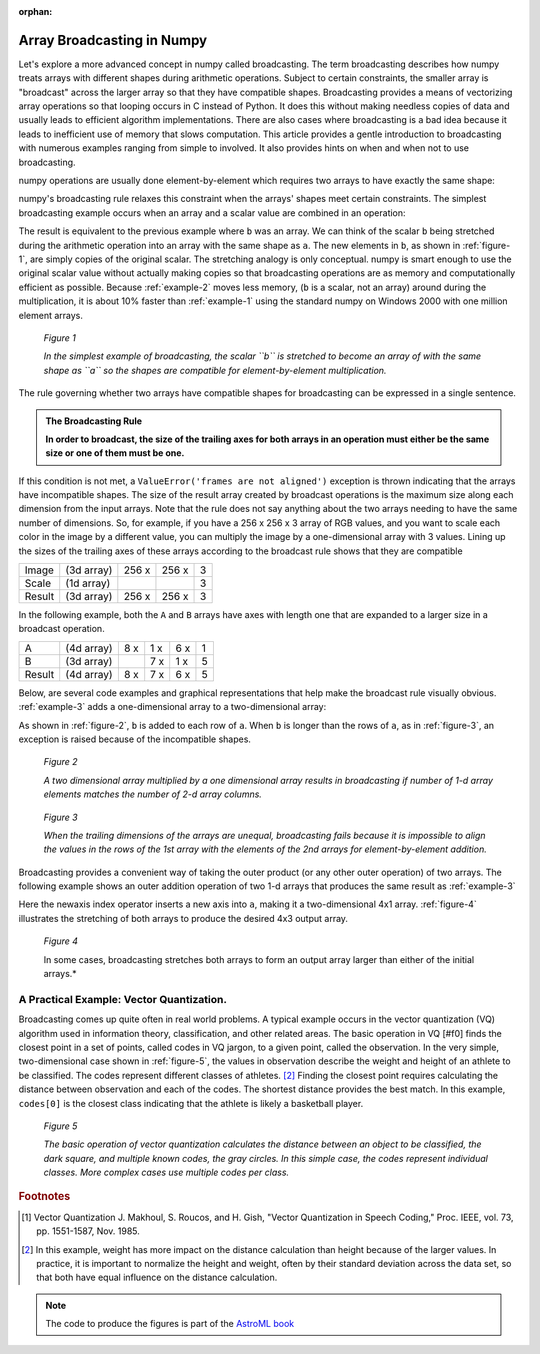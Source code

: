 :orphan:

.. _array-broadcasting-in-numpy:

===========================
Array Broadcasting in Numpy
===========================

.. 
   Originally part of the scipy.org wiki, available `here
   <https://scipy.github.io/old-wiki/pages/EricsBroadcastingDoc>`_ or from the
   `github repo
   <https://github.com/scipy/old-wiki/blob/gh-pages/pages/EricsBroadcastingDoc.html>`_

Let's explore a more advanced concept in numpy called broadcasting. The
term broadcasting describes how numpy treats arrays with different shapes
during arithmetic operations. Subject to certain constraints, the smaller array
is "broadcast" across the larger array so that they have compatible shapes.
Broadcasting provides a means of vectorizing array operations so that looping
occurs in C instead of Python. It does this without making needless copies of
data and usually leads to efficient algorithm implementations. There are also
cases where broadcasting is a bad idea because it leads to inefficient use of
memory that slows computation. This article provides a gentle introduction to
broadcasting with numerous examples ranging from simple to involved. It also
provides hints on when and when not to use broadcasting.

numpy operations are usually done element-by-element which requires two arrays
to have exactly the same shape:

.. code-block:: python
    :caption: Example 1
    :name: example-1

    >>> from numpy import array
    >>> a = array([1.0, 2.0, 3.0])
    >>> b = array([2.0, 2.0, 2.0])
    >>> a * b
    array([ 2.,  4.,  6.])

numpy's broadcasting rule relaxes this constraint when the arrays' shapes meet
certain constraints. The simplest broadcasting example occurs when an array and
a scalar value are combined in an operation:

.. code-block:: python
    :caption: Example 2
    :name: example-2

    >>> from numpy import array
    >>> a = array([1.0,2.0,3.0])
    >>> b = 2.0
    >>> a * b
    array([ 2.,  4.,  6.])

The result is equivalent to the previous example where ``b`` was an array. We
can think of the scalar ``b`` being stretched during the arithmetic operation
into an array with the same shape as ``a``. The new elements in ``b``, as shown
in :ref:`figure-1`, are simply copies of the original scalar. The stretching
analogy is only conceptual. numpy is smart enough to use the original scalar
value without actually making copies so that broadcasting operations are as
memory and computationally efficient as possible. Because :ref:`example-2`
moves less memory, (``b`` is a scalar, not an array) around during the
multiplication, it is about 10% faster than :ref:`example-1` using the standard
numpy on Windows 2000 with one million element arrays.

.. figure:: theory.broadcast_1.gif
    :alt: Vector-Scalar multiplication
    :name: figure-1

    *Figure 1*

    *In the simplest example of broadcasting, the scalar ``b`` is
    stretched to become an array of with the same shape as ``a`` so the shapes
    are compatible for element-by-element multiplication.*


The rule governing whether two arrays have compatible shapes for broadcasting
can be expressed in a single sentence.

.. admonition:: The Broadcasting Rule

    **In order to broadcast, the size of the trailing axes for both arrays in
    an operation must either be the same size or one of them must be one.**

If this condition is not met, a ``ValueError('frames are not aligned')``
exception is thrown indicating that the arrays have incompatible shapes. The
size of the result array created by broadcast operations is the maximum size
along each dimension from the input arrays. Note that the rule does not say
anything about the two arrays needing to have the same number of dimensions.
So, for example, if you have a 256 x 256 x 3 array of RGB values, and you want
to scale each color in the image by a different value, you can multiply the
image by a one-dimensional array with 3 values. Lining up the sizes of the
trailing axes of these arrays according to the broadcast rule shows that they
are compatible

+-------+------------+-------+-------+---+
|Image  | (3d array) | 256 x | 256 x | 3 |
+-------+------------+-------+-------+---+
|Scale  | (1d array) |       |       | 3 |
+-------+------------+-------+-------+---+
|Result | (3d array) | 256 x | 256 x | 3 |
+-------+------------+-------+-------+---+

In the following example, both the ``A`` and ``B`` arrays have axes with length
one that are expanded to a larger size in a broadcast operation.

+-------+------------+-----+-----+-----+---+
|A      | (4d array) | 8 x | 1 x | 6 x | 1 |
+-------+------------+-----+-----+-----+---+
|B      | (3d array) |     | 7 x | 1 x | 5 |
+-------+------------+-----+-----+-----+---+
|Result | (4d array) | 8 x | 7 x | 6 x | 5 |
+-------+------------+-----+-----+-----+---+

Below, are several code examples and graphical representations that help make
the broadcast rule visually obvious. :ref:`example-3` adds a one-dimensional array
to a two-dimensional array:

.. code-block:: python
    :caption: Example 3
    :name: example-3

    >>> from numpy import array
    >>> a = array([[ 0.0,  0.0,  0.0],
    ...            [10.0, 10.0, 10.0],
    ...            [20.0, 20.0, 20.0],
    ...            [30.0, 30.0, 30.0]])
    >>> b = array([1.0, 2.0, 3.0])
    >>> a + b
    array([[  1.,   2.,   3.],
           [ 11.,  12.,  13.],
           [ 21.,  22.,  23.],
           [ 31.,  32.,  33.]])

As shown in :ref:`figure-2`, ``b`` is added to each row of ``a``. When ``b`` is
longer than the rows of ``a``, as in :ref:`figure-3`, an exception is raised
because of the incompatible shapes.

.. figure:: theory.broadcast_2.gif
    :alt: Matrix-Vector
    :name: figure-2

    *Figure 2*

    *A two dimensional array multiplied by a one dimensional array results in
    broadcasting if number of 1-d array elements matches the number of 2-d
    array columns.*

.. figure:: theory.broadcast_3.gif
    :alt: Matrix-Vector-with-error
    :name: figure-3

    *Figure 3*

    *When the trailing dimensions of the arrays are unequal, broadcasting fails
    because it is impossible to align the values in the rows of the 1st array
    with the elements of the 2nd arrays for element-by-element addition.*

Broadcasting provides a convenient way of taking the outer product (or any
other outer operation) of two arrays. The following example shows an outer
addition operation of two 1-d arrays that produces the same result as
:ref:`example-3`

.. code-block:: python
    :caption: Example 4
    :name: example-4

    >>> from numpy import array, newaxis
    >>> a = array([0.0, 10.0, 20.0, 30.0])
    >>> b = array([1.0, 2.0, 3.0])
    >>> a[:,newaxis] + b
    array([[  1.,   2.,   3.],
           [ 11.,  12.,  13.],
           [ 21.,  22.,  23.],
           [ 31.,  32.,  33.]])

Here the newaxis index operator inserts a new axis into ``a``, making it a
two-dimensional 4x1 array. :ref:`figure-4` illustrates the stretching of both
arrays to produce the desired 4x3 output array.

.. figure:: theory.broadcast_4.gif
    :alt: vector-vector with newaxis
    :name: figure-4

    *Figure 4*

    In some cases, broadcasting stretches both arrays to form an output array
    larger than either of the initial arrays.*

A Practical Example: Vector Quantization.
=========================================

Broadcasting comes up quite often in real world problems. A typical example
occurs in the vector quantization (VQ) algorithm used in information theory,
classification, and other related areas. The basic operation in VQ [#f0] finds
the closest point in a set of points, called codes in VQ jargon, to a given
point, called the observation. In the very simple, two-dimensional case shown
in :ref:`figure-5`, the values in observation describe the weight and height of an
athlete to be classified. The codes represent different classes of
athletes. [#f1]_ Finding the closest point requires calculating the distance
between observation and each of the codes. The shortest distance provides the
best match. In this example, ``codes[0]`` is the closest class indicating that
the athlete is likely a basketball player.

.. figure:: theory.broadcast_5.png
    :alt: vector quantitization example
    :name: figure-5

    *Figure 5*

    *The basic operation of vector quantization calculates the distance between
    an object to be classified, the dark square, and multiple known codes, the
    gray circles. In this simple case, the codes represent individual classes.
    More complex cases use multiple codes per class.*


.. rubric:: Footnotes

.. [#f0] Vector Quantization J. Makhoul, S. Roucos, and H. Gish, "Vector Quantization in Speech Coding," Proc. IEEE, vol. 73, pp. 1551-1587, Nov. 1985.
.. [#f1]
    In this example, weight has more impact on the distance calculation
    than height because of the larger values. In practice, it is important to
    normalize the height and weight, often by their standard deviation across the
    data set, so that both have equal influence on the distance calculation.

.. note::

    The code to produce the figures is part of the `AstroML book
    <http://www.astroml.org/book_figures/appendix/fig_broadcast_visual.html>`_

